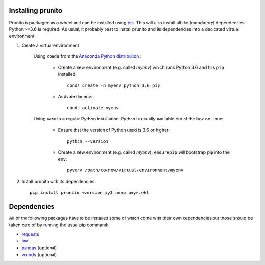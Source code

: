 .. _installation:

Installing prunito
==================

Prunito is packaged as a wheel and can be installed using `pip <https://pip.pypa.io/en/stable/>`_.
This will also install all the (mandatory) dependencies.
Python >=3.6 is required.
As usual, it probably best to install prunito and its dependencies into a dedicated virtual environment.

#. Create a virtual environment

    Using ``conda`` from the `Anaconda Python distribution <https://www.continuum.io/downloads>`_ :

        * Create a new environment (e.g. called *myenv*) which runs Python 3.6 and has ``pip`` installed::

            conda create -n myenv python=3.6 pip

        * Activate the env::

            conda activate myenv

    Using *venv* in a regular Python installation. Python is usually available out of the box on Linux:

        * Ensure that the version of Python used is 3.6 or higher::

            python --version

        * Create a new environment (e.g. called *myenv*). ``ensurepip`` will bootstrap pip into the env::

            pyvenv /path/to/new/virtual/environment/myenv

#. Install prunito with its dependencies::

        pip install prunito-<version-py3-none-any>.whl

Dependencies
============

All of the following packages have to be installed some of which come with their own dependencies but those should
be taken care of by running the usual pip command:

* `requests <http://docs.python-requests.org/en/master/>`_
* `lxml <http://lxml.de/>`_
* `pandas <https://pandas.pydata.org/>`_ (optional)
* `venndy <https://github.com/kp14/venndy>`_ (optional)
